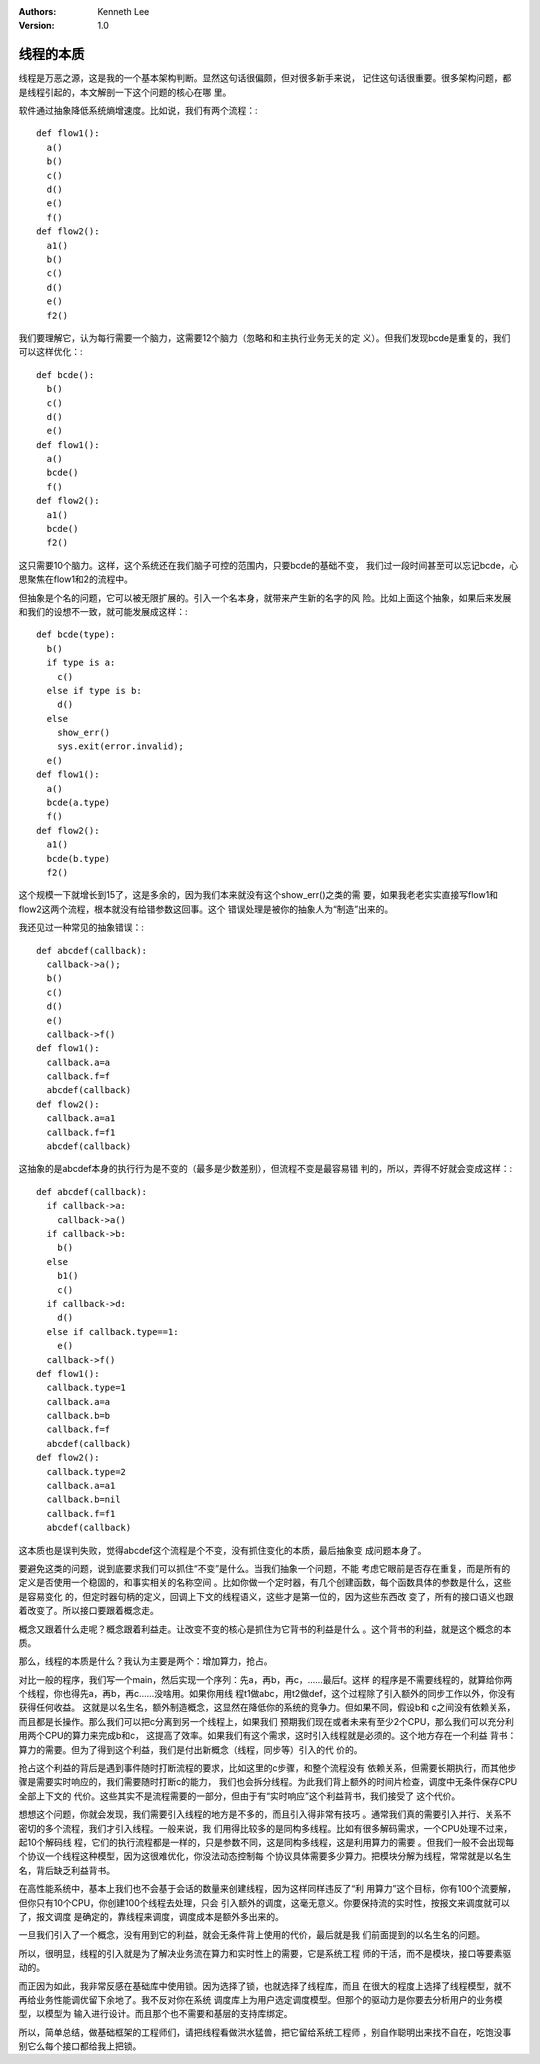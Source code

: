 .. Kenneth Lee 版权所有 2019-2020

:Authors: Kenneth Lee
:Version: 1.0

线程的本质
***********

线程是万恶之源，这是我的一个基本架构判断。显然这句话很偏颇，但对很多新手来说，
记住这句话很重要。很多架构问题，都是线程引起的，本文解剖一下这个问题的核心在哪
里。

软件通过抽象降低系统熵增速度。比如说，我们有两个流程：::

        def flow1():
          a()
          b()
          c()
          d()
          e()
          f()
        def flow2():
          a1()
          b()
          c()
          d()
          e()
          f2()

我们要理解它，认为每行需要一个脑力，这需要12个脑力（忽略和和主执行业务无关的定
义）。但我们发现bcde是重复的，我们可以这样优化：::

        def bcde():
          b()
          c()
          d()
          e()
        def flow1():
          a()
          bcde()
          f()
        def flow2():
          a1()
          bcde()
          f2()

这只需要10个脑力。这样，这个系统还在我们脑子可控的范围内，只要bcde的基础不变，
我们过一段时间甚至可以忘记bcde，心思聚焦在flow1和2的流程中。

但抽象是个名的问题，它可以被无限扩展的。引入一个名本身，就带来产生新的名字的风
险。比如上面这个抽象，如果后来发展和我们的设想不一致，就可能发展成这样：::

        def bcde(type):
          b()
          if type is a:
            c()
          else if type is b:
            d()
          else
            show_err()
            sys.exit(error.invalid);
          e()
        def flow1():
          a()
          bcde(a.type)
          f()
        def flow2():
          a1()
          bcde(b.type)
          f2()

这个规模一下就增长到15了，这是多余的，因为我们本来就没有这个show_err()之类的需
要，如果我老老实实直接写flow1和flow2这两个流程，根本就没有给错参数这回事。这个
错误处理是被你的抽象人为“制造”出来的。

我还见过一种常见的抽象错误：::

        def abcdef(callback):
          callback->a();
          b()
          c()
          d()
          e()
          callback->f()
        def flow1():
          callback.a=a
          callback.f=f
          abcdef(callback)
        def flow2():
          callback.a=a1
          callback.f=f1
          abcdef(callback)

这抽象的是abcdef本身的执行行为是不变的（最多是少数差别），但流程不变是最容易错
判的，所以，弄得不好就会变成这样：::

        def abcdef(callback):
          if callback->a:
            callback->a()
          if callback->b:
            b()
          else
            b1()
            c()
          if callback->d:
            d()
          else if callback.type==1:
            e()
          callback->f()
        def flow1():
          callback.type=1
          callback.a=a
          callback.b=b
          callback.f=f
          abcdef(callback)
        def flow2():
          callback.type=2
          callback.a=a1
          callback.b=nil
          callback.f=f1
          abcdef(callback)

这本质也是误判失败，觉得abcdef这个流程是个不变，没有抓住变化的本质，最后抽象变
成问题本身了。

要避免这类的问题，说到底要求我们可以抓住“不变”是什么。当我们抽象一个问题，不能
考虑它眼前是否存在重复，而是所有的定义是否使用一个稳固的，和事实相关的名称空间
。比如你做一个定时器，有几个创建函数，每个函数具体的参数是什么，这些是容易变化
的，但定时器句柄的定义，回调上下文的线程语义，这些才是第一位的，因为这些东西改
变了，所有的接口语义也跟着改变了。所以接口要跟着概念走。

概念又跟着什么走呢？概念跟着利益走。让改变不变的核心是抓住为它背书的利益是什么
。这个背书的利益，就是这个概念的本质。

那么，线程的本质是什么？我认为主要是两个：增加算力，抢占。

对比一般的程序，我们写一个main，然后实现一个序列：先a，再b，再c，……最后f。这样
的程序是不需要线程的，就算给你两个线程，你也得先a，再b，再c……没啥用。如果你用线
程t1做abc，用t2做def，这个过程除了引入额外的同步工作以外，你没有获得任何收益。
这就是以名生名，额外制造概念，这显然在降低你的系统的竞争力。但如果不同，假设b和
c之间没有依赖关系，而且都是长操作。那么我们可以把c分离到另一个线程上，如果我们
预期我们现在或者未来有至少2个CPU，那么我们可以充分利用两个CPU的算力来完成b和c，
这提高了效率。如果我们有这个需求，这时引入线程就是必须的。这个地方存在一个利益
背书：算力的需要。但为了得到这个利益，我们是付出新概念（线程，同步等）引入的代
价的。

抢占这个利益的背后是遇到事件随时打断流程的要求，比如这里的c步骤，和整个流程没有
依赖关系，但需要长期执行，而其他步骤是需要实时响应的，我们需要随时打断c的能力，
我们也会拆分线程。为此我们背上额外的时间片检查，调度中无条件保存CPU全部上下文的
代价。这些其实不是流程需要的一部分，但由于有“实时响应”这个利益背书，我们接受了
这个代价。

想想这个问题，你就会发现，我们需要引入线程的地方是不多的，而且引入得非常有技巧
。通常我们真的需要引入并行、关系不密切的多个流程，我们才引入线程。一般来说，我
们用得比较多的是同构多线程。比如有很多解码需求，一个CPU处理不过来，起10个解码线
程，它们的执行流程都是一样的，只是参数不同，这是同构多线程，这是利用算力的需要
。但我们一般不会出现每个协议一个线程这种模型，因为这很难优化，你没法动态控制每
个协议具体需要多少算力。把模块分解为线程，常常就是以名生名，背后缺乏利益背书。

在高性能系统中，基本上我们也不会基于会话的数量来创建线程，因为这样同样违反了“利
用算力”这个目标，你有100个流要解，但你只有10个CPU，你创建100个线程去处理，只会
引入额外的调度，这毫无意义。你要保持流的实时性，按报文来调度就可以了，报文调度
是确定的，靠线程来调度，调度成本是额外多出来的。

一旦我们引入了一个概念，没有用到它的利益，就会无条件背上使用的代价，最后就是我
们前面提到的以名生名的问题。

所以，很明显，线程的引入就是为了解决业务流在算力和实时性上的需要，它是系统工程
师的干活，而不是模块，接口等要素驱动的。

而正因为如此，我非常反感在基础库中使用锁。因为选择了锁，也就选择了线程库，而且
在很大的程度上选择了线程模型，就不再给业务性能调优留下余地了。我不反对你在系统
调度库上为用户选定调度模型。但那个的驱动力是你要去分析用户的业务模型，以模型为
输入进行设计。而且那个也不需要和基层的支持库绑定。

所以，简单总结，做基础框架的工程师们，请把线程看做洪水猛兽，把它留给系统工程师
，别自作聪明出来找不自在，吃饱没事别它么每个接口都给我上把锁。
